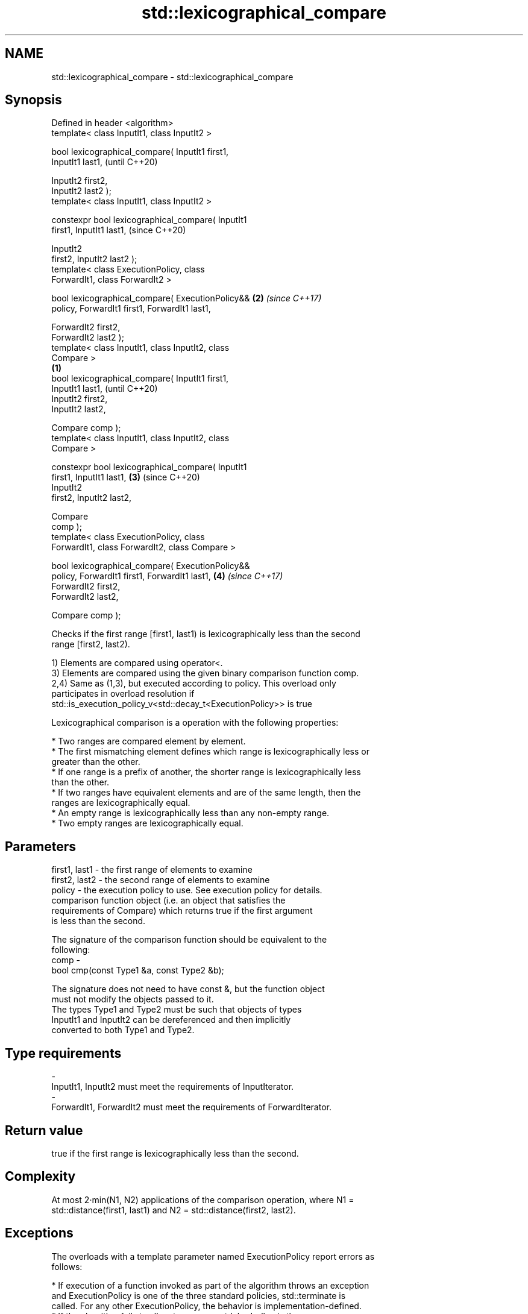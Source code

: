.TH std::lexicographical_compare 3 "2018.03.28" "http://cppreference.com" "C++ Standard Libary"
.SH NAME
std::lexicographical_compare \- std::lexicographical_compare

.SH Synopsis
   Defined in header <algorithm>
   template< class InputIt1, class InputIt2 >

   bool lexicographical_compare( InputIt1 first1,
   InputIt1 last1,                                          (until C++20)

                                 InputIt2 first2,
   InputIt2 last2 );
   template< class InputIt1, class InputIt2 >

   constexpr bool lexicographical_compare( InputIt1
   first1, InputIt1 last1,                                  (since C++20)

                                           InputIt2
   first2, InputIt2 last2 );
   template< class ExecutionPolicy, class
   ForwardIt1, class ForwardIt2 >

   bool lexicographical_compare( ExecutionPolicy&&      \fB(2)\fP \fI(since C++17)\fP
   policy, ForwardIt1 first1, ForwardIt1 last1,

                                 ForwardIt2 first2,
   ForwardIt2 last2 );
   template< class InputIt1, class InputIt2, class
   Compare >
                                                    \fB(1)\fP
   bool lexicographical_compare( InputIt1 first1,
   InputIt1 last1,                                                        (until C++20)
                                 InputIt2 first2,
   InputIt2 last2,

                                 Compare comp );
   template< class InputIt1, class InputIt2, class
   Compare >

   constexpr bool lexicographical_compare( InputIt1
   first1, InputIt1 last1,                              \fB(3)\fP               (since C++20)
                                           InputIt2
   first2, InputIt2 last2,

                                           Compare
   comp );
   template< class ExecutionPolicy, class
   ForwardIt1, class ForwardIt2, class Compare >

   bool lexicographical_compare( ExecutionPolicy&&
   policy, ForwardIt1 first1, ForwardIt1 last1,             \fB(4)\fP           \fI(since C++17)\fP
                                 ForwardIt2 first2,
   ForwardIt2 last2,

                                 Compare comp );

   Checks if the first range [first1, last1) is lexicographically less than the second
   range [first2, last2).

   1) Elements are compared using operator<.
   3) Elements are compared using the given binary comparison function comp.
   2,4) Same as (1,3), but executed according to policy. This overload only
   participates in overload resolution if
   std::is_execution_policy_v<std::decay_t<ExecutionPolicy>> is true

   Lexicographical comparison is a operation with the following properties:

     * Two ranges are compared element by element.
     * The first mismatching element defines which range is lexicographically less or
       greater than the other.
     * If one range is a prefix of another, the shorter range is lexicographically less
       than the other.
     * If two ranges have equivalent elements and are of the same length, then the
       ranges are lexicographically equal.
     * An empty range is lexicographically less than any non-empty range.
     * Two empty ranges are lexicographically equal.

.SH Parameters

   first1, last1 - the first range of elements to examine
   first2, last2 - the second range of elements to examine
   policy        - the execution policy to use. See execution policy for details.
                   comparison function object (i.e. an object that satisfies the
                   requirements of Compare) which returns true if the first argument
                   is less than the second.

                   The signature of the comparison function should be equivalent to the
                   following:
   comp          -
                    bool cmp(const Type1 &a, const Type2 &b);

                   The signature does not need to have const &, but the function object
                   must not modify the objects passed to it.
                   The types Type1 and Type2 must be such that objects of types
                   InputIt1 and InputIt2 can be dereferenced and then implicitly
                   converted to both Type1 and Type2. 
.SH Type requirements
   -
   InputIt1, InputIt2 must meet the requirements of InputIterator.
   -
   ForwardIt1, ForwardIt2 must meet the requirements of ForwardIterator.

.SH Return value

   true if the first range is lexicographically less than the second.

.SH Complexity

   At most 2·min(N1, N2) applications of the comparison operation, where N1 =
   std::distance(first1, last1) and N2 = std::distance(first2, last2).

.SH Exceptions

   The overloads with a template parameter named ExecutionPolicy report errors as
   follows:

     * If execution of a function invoked as part of the algorithm throws an exception
       and ExecutionPolicy is one of the three standard policies, std::terminate is
       called. For any other ExecutionPolicy, the behavior is implementation-defined.
     * If the algorithm fails to allocate memory, std::bad_alloc is thrown.

.SH Possible implementation

.SH First version
   template<class InputIt1, class InputIt2>
   bool lexicographical_compare(InputIt1 first1, InputIt1 last1,
                                InputIt2 first2, InputIt2 last2)
   {
       for ( ; (first1 != last1) && (first2 != last2); ++first1, (void) ++first2 ) {
           if (*first1 < *first2) return true;
           if (*first2 < *first1) return false;
       }
       return (first1 == last1) && (first2 != last2);
   }
.SH Second version
   template<class InputIt1, class InputIt2, class Compare>
   bool lexicographical_compare(InputIt1 first1, InputIt1 last1,
                                InputIt2 first2, InputIt2 last2,
                                Compare comp)
   {
       for ( ; (first1 != last1) && (first2 != last2); ++first1, (void) ++first2 ) {
           if (comp(*first1, *first2)) return true;
           if (comp(*first2, *first1)) return false;
       }
       return (first1 == last1) && (first2 != last2);
   }

.SH Example

   
// Run this code

 #include <algorithm>
 #include <iostream>
 #include <vector>
 #include <random>
  
 int main()
 {
     std::vector<char> v1 {'a', 'b', 'c', 'd'};
     std::vector<char> v2 {'a', 'b', 'c', 'd'};
  
     std::mt19937 g{std::random_device{}()};
     while (!std::lexicographical_compare(v1.begin(), v1.end(),
                                          v2.begin(), v2.end())) {
         for (auto c : v1) std::cout << c << ' ';
         std::cout << ">= ";
         for (auto c : v2) std::cout << c << ' ';
         std::cout << '\\n';
  
         std::shuffle(v1.begin(), v1.end(), g);
         std::shuffle(v2.begin(), v2.end(), g);
     }
  
     for (auto c : v1) std::cout << c << ' ';
     std::cout << "< ";
     for (auto c : v2) std::cout << c << ' ';
     std::cout << '\\n';
 }

.SH Possible output:

 a b c d >= a b c d
 d a b c >= c b d a
 b d a c >= a d c b
 a c d b < c d a b

.SH See also

   equal determines if two sets of elements are the same
         \fI(function template)\fP 
